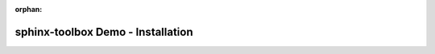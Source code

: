 :orphan:

=====================================
sphinx-toolbox Demo - Installation
=====================================

.. installation:: my_project
	:pypi:

.. installation:: my_project
	:pypi:
	:pypi-name: my-project

.. installation::
	:pypi:
	:pypi-name: my-project


.. installation:: my_project
	:anaconda:

.. installation:: my_project
	:anaconda:
	:conda-name: my-project

.. installation::
	:anaconda:
	:conda-name: my-project


.. installation:: my_project
	:github:

.. installation::
	:github:


.. installation:: my_project
	:pypi:
	:anaconda:

.. installation:: my_project
	:pypi:
	:pypi-name: my-project
	:anaconda:

.. installation::
	:pypi:
	:pypi-name: my-project
	:anaconda:

.. installation:: my_project
	:pypi:
	:pypi-name: my-project
	:anaconda:
	:conda-name: conda-project

.. installation::
	:pypi:
	:pypi-name: my-project
	:anaconda:
	:conda-name: conda-project


.. installation:: my_project
	:pypi:
	:anaconda:
	:github:

.. installation:: my_project
	:pypi:
	:pypi-name: my-project
	:anaconda:
	:github:

.. installation::
	:pypi:
	:pypi-name: my-project
	:anaconda:
	:github: stable

.. installation:: my_project
	:pypi:
	:pypi-name: my-project
	:anaconda:
	:conda-name: conda-project
	:github:

.. installation::
	:pypi:
	:pypi-name: my-project
	:anaconda:
	:conda-name: conda-project
	:github:


.. extensions:: my-extension

	foo
	bar
	baz

.. extensions:: my-extension
	:import-name: my_extension

	foo
	bar
	baz

.. extensions:: my-extension
	:import-name: my_extension

.. extensions:: my-extension

.. extensions:: my-extension
	:no-preamble:

.. extensions:: my-extension
	:no-postamble:

